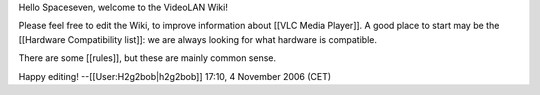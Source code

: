 Hello Spaceseven, welcome to the VideoLAN Wiki!

Please feel free to edit the Wiki, to improve information about [[VLC
Media Player]]. A good place to start may be the [[Hardware
Compatibility list]]: we are always looking for what hardware is
compatible.

There are some [[rules]], but these are mainly common sense.

Happy editing! --[[User:H2g2bob|h2g2bob]] 17:10, 4 November 2006 (CET)
